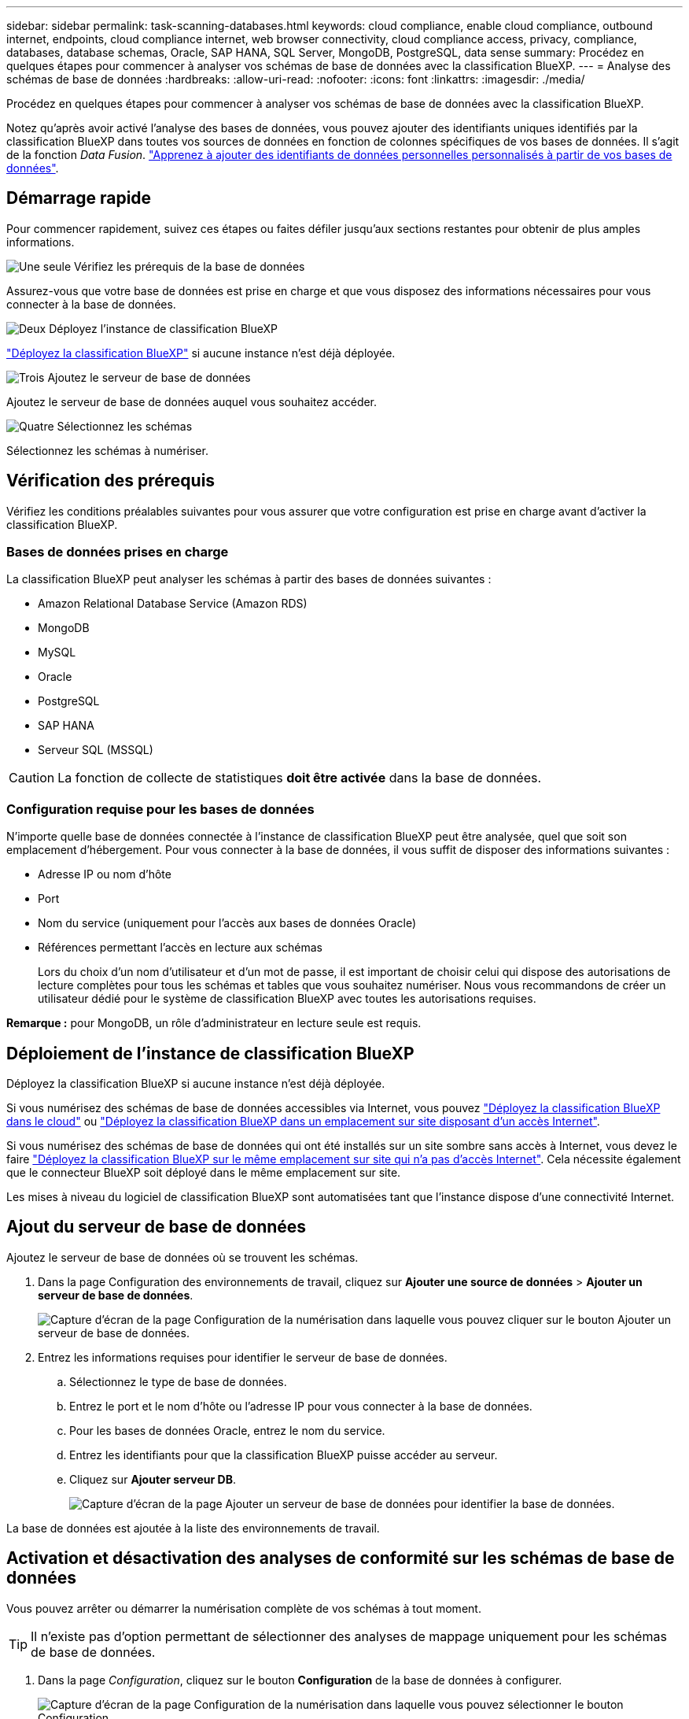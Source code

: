 ---
sidebar: sidebar 
permalink: task-scanning-databases.html 
keywords: cloud compliance, enable cloud compliance, outbound internet, endpoints, cloud compliance internet, web browser connectivity, cloud compliance access, privacy, compliance, databases, database schemas, Oracle, SAP HANA, SQL Server, MongoDB, PostgreSQL, data sense 
summary: Procédez en quelques étapes pour commencer à analyser vos schémas de base de données avec la classification BlueXP. 
---
= Analyse des schémas de base de données
:hardbreaks:
:allow-uri-read: 
:nofooter: 
:icons: font
:linkattrs: 
:imagesdir: ./media/


[role="lead"]
Procédez en quelques étapes pour commencer à analyser vos schémas de base de données avec la classification BlueXP.

Notez qu'après avoir activé l'analyse des bases de données, vous pouvez ajouter des identifiants uniques identifiés par la classification BlueXP dans toutes vos sources de données en fonction de colonnes spécifiques de vos bases de données. Il s'agit de la fonction _Data Fusion_. link:task-managing-data-fusion.html#add-custom-personal-data-identifiers-from-your-databases["Apprenez à ajouter des identifiants de données personnelles personnalisés à partir de vos bases de données"^].



== Démarrage rapide

Pour commencer rapidement, suivez ces étapes ou faites défiler jusqu'aux sections restantes pour obtenir de plus amples informations.

.image:https://raw.githubusercontent.com/NetAppDocs/common/main/media/number-1.png["Une seule"] Vérifiez les prérequis de la base de données
[role="quick-margin-para"]
Assurez-vous que votre base de données est prise en charge et que vous disposez des informations nécessaires pour vous connecter à la base de données.

.image:https://raw.githubusercontent.com/NetAppDocs/common/main/media/number-2.png["Deux"] Déployez l'instance de classification BlueXP
[role="quick-margin-para"]
link:task-deploy-cloud-compliance.html["Déployez la classification BlueXP"^] si aucune instance n'est déjà déployée.

.image:https://raw.githubusercontent.com/NetAppDocs/common/main/media/number-3.png["Trois"] Ajoutez le serveur de base de données
[role="quick-margin-para"]
Ajoutez le serveur de base de données auquel vous souhaitez accéder.

.image:https://raw.githubusercontent.com/NetAppDocs/common/main/media/number-4.png["Quatre"] Sélectionnez les schémas
[role="quick-margin-para"]
Sélectionnez les schémas à numériser.



== Vérification des prérequis

Vérifiez les conditions préalables suivantes pour vous assurer que votre configuration est prise en charge avant d'activer la classification BlueXP.



=== Bases de données prises en charge

La classification BlueXP peut analyser les schémas à partir des bases de données suivantes :

* Amazon Relational Database Service (Amazon RDS)
* MongoDB
* MySQL
* Oracle
* PostgreSQL
* SAP HANA
* Serveur SQL (MSSQL)



CAUTION: La fonction de collecte de statistiques *doit être activée* dans la base de données.



=== Configuration requise pour les bases de données

N'importe quelle base de données connectée à l'instance de classification BlueXP peut être analysée, quel que soit son emplacement d'hébergement. Pour vous connecter à la base de données, il vous suffit de disposer des informations suivantes :

* Adresse IP ou nom d'hôte
* Port
* Nom du service (uniquement pour l'accès aux bases de données Oracle)
* Références permettant l'accès en lecture aux schémas
+
Lors du choix d'un nom d'utilisateur et d'un mot de passe, il est important de choisir celui qui dispose des autorisations de lecture complètes pour tous les schémas et tables que vous souhaitez numériser. Nous vous recommandons de créer un utilisateur dédié pour le système de classification BlueXP avec toutes les autorisations requises.



*Remarque :* pour MongoDB, un rôle d'administrateur en lecture seule est requis.



== Déploiement de l'instance de classification BlueXP

Déployez la classification BlueXP si aucune instance n'est déjà déployée.

Si vous numérisez des schémas de base de données accessibles via Internet, vous pouvez link:task-deploy-cloud-compliance.html["Déployez la classification BlueXP dans le cloud"^] ou link:task-deploy-compliance-onprem.html["Déployez la classification BlueXP dans un emplacement sur site disposant d'un accès Internet"^].

Si vous numérisez des schémas de base de données qui ont été installés sur un site sombre sans accès à Internet, vous devez le faire link:task-deploy-compliance-dark-site.html["Déployez la classification BlueXP sur le même emplacement sur site qui n'a pas d'accès Internet"^]. Cela nécessite également que le connecteur BlueXP soit déployé dans le même emplacement sur site.

Les mises à niveau du logiciel de classification BlueXP sont automatisées tant que l'instance dispose d'une connectivité Internet.



== Ajout du serveur de base de données

Ajoutez le serveur de base de données où se trouvent les schémas.

. Dans la page Configuration des environnements de travail, cliquez sur *Ajouter une source de données* > *Ajouter un serveur de base de données*.
+
image:screenshot_compliance_add_db_server_button.png["Capture d'écran de la page Configuration de la numérisation dans laquelle vous pouvez cliquer sur le bouton Ajouter un serveur de base de données."]

. Entrez les informations requises pour identifier le serveur de base de données.
+
.. Sélectionnez le type de base de données.
.. Entrez le port et le nom d'hôte ou l'adresse IP pour vous connecter à la base de données.
.. Pour les bases de données Oracle, entrez le nom du service.
.. Entrez les identifiants pour que la classification BlueXP puisse accéder au serveur.
.. Cliquez sur *Ajouter serveur DB*.
+
image:screenshot_compliance_add_db_server_dialog.png["Capture d'écran de la page Ajouter un serveur de base de données pour identifier la base de données."]





La base de données est ajoutée à la liste des environnements de travail.



== Activation et désactivation des analyses de conformité sur les schémas de base de données

Vous pouvez arrêter ou démarrer la numérisation complète de vos schémas à tout moment.


TIP: Il n'existe pas d'option permettant de sélectionner des analyses de mappage uniquement pour les schémas de base de données.

. Dans la page _Configuration_, cliquez sur le bouton *Configuration* de la base de données à configurer.
+
image:screenshot_compliance_db_server_config.png["Capture d'écran de la page Configuration de la numérisation dans laquelle vous pouvez sélectionner le bouton Configuration."]

. Sélectionnez les schémas à numériser en déplaçant le curseur vers la droite.
+
image:screenshot_compliance_select_schemas.png["Capture d'écran de la page Configuration de la numérisation dans laquelle vous pouvez choisir les schémas à numériser."]



.Résultat
La classification BlueXP commence à analyser les schémas de base de données que vous avez activés. En cas d'erreur, elles apparaîtront dans la colonne État, ainsi que l'action requise pour corriger l'erreur.

Notez que la classification BlueXP analyse vos bases de données une fois par jour. Les bases de données ne sont pas continuellement analysées comme d'autres sources de données.
